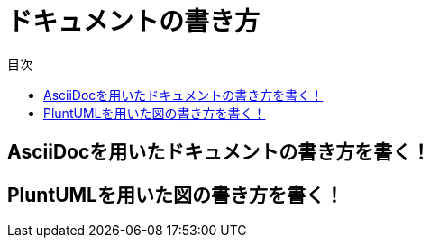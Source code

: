 = ドキュメントの書き方
:toc: left
:toclevel: 2
:toc-title: 目次
:figure-caption: 図
:table-caption: 表
:imagesdir: images
:homepage: https://traningmanagementsystem.github.io/devlog/

== AsciiDocを用いたドキュメントの書き方を書く！
== PluntUMLを用いた図の書き方を書く！
